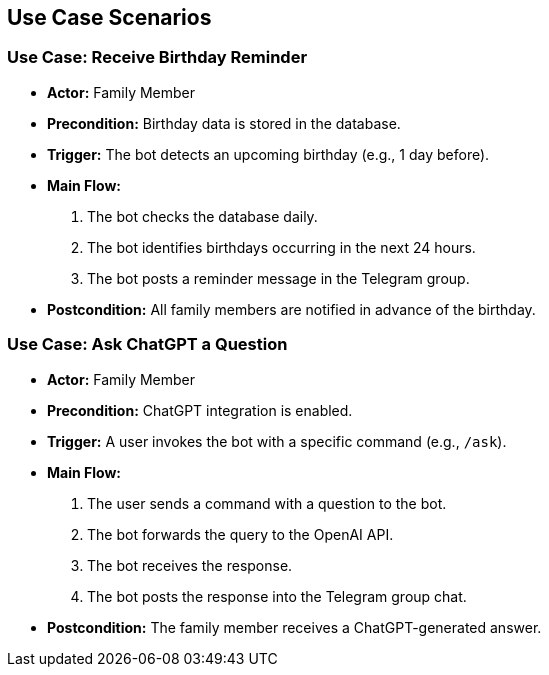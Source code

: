 == Use Case Scenarios

=== Use Case: Receive Birthday Reminder
* **Actor:** Family Member
* **Precondition:** Birthday data is stored in the database.
* **Trigger:** The bot detects an upcoming birthday (e.g., 1 day before).
* **Main Flow:**
1. The bot checks the database daily.
2. The bot identifies birthdays occurring in the next 24 hours.
3. The bot posts a reminder message in the Telegram group.
* **Postcondition:** All family members are notified in advance of the birthday.

=== Use Case: Ask ChatGPT a Question
* **Actor:** Family Member
* **Precondition:** ChatGPT integration is enabled.
* **Trigger:** A user invokes the bot with a specific command (e.g., `/ask`).
* **Main Flow:**
1. The user sends a command with a question to the bot.
2. The bot forwards the query to the OpenAI API.
3. The bot receives the response.
4. The bot posts the response into the Telegram group chat.
* **Postcondition:** The family member receives a ChatGPT-generated answer.